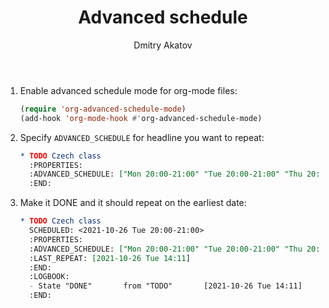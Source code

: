 #+TITLE: Advanced schedule
#+AUTHOR: Dmitry Akatov
#+EMAIL: akatovda@yandex.com

1. Enable advanced schedule mode for org-mode files:
   #+begin_src emacs-lisp
   (require 'org-advanced-schedule-mode)
   (add-hook 'org-mode-hook #'org-advanced-schedule-mode)
   #+end_src
2. Specify =ADVANCED_SCHEDULE= for headline you want to repeat:
      #+begin_src org
   ,* TODO Czech class
     :PROPERTIES:
     :ADVANCED_SCHEDULE: ["Mon 20:00-21:00" "Tue 20:00-21:00" "Thu 20:00-21:00"]
     :END:
   #+end_src
3. Make it DONE and it should repeat on the earliest date:
   #+begin_src org
   ,* TODO Czech class
     SCHEDULED: <2021-10-26 Tue 20:00-21:00>
     :PROPERTIES:
     :ADVANCED_SCHEDULE: ["Mon 20:00-21:00" "Tue 20:00-21:00" "Thu 20:00-21:00"]
     :LAST_REPEAT: [2021-10-26 Tue 14:11]
     :END:
     :LOGBOOK:
     - State "DONE"       from "TODO"       [2021-10-26 Tue 14:11]
     :END:
   #+end_src
